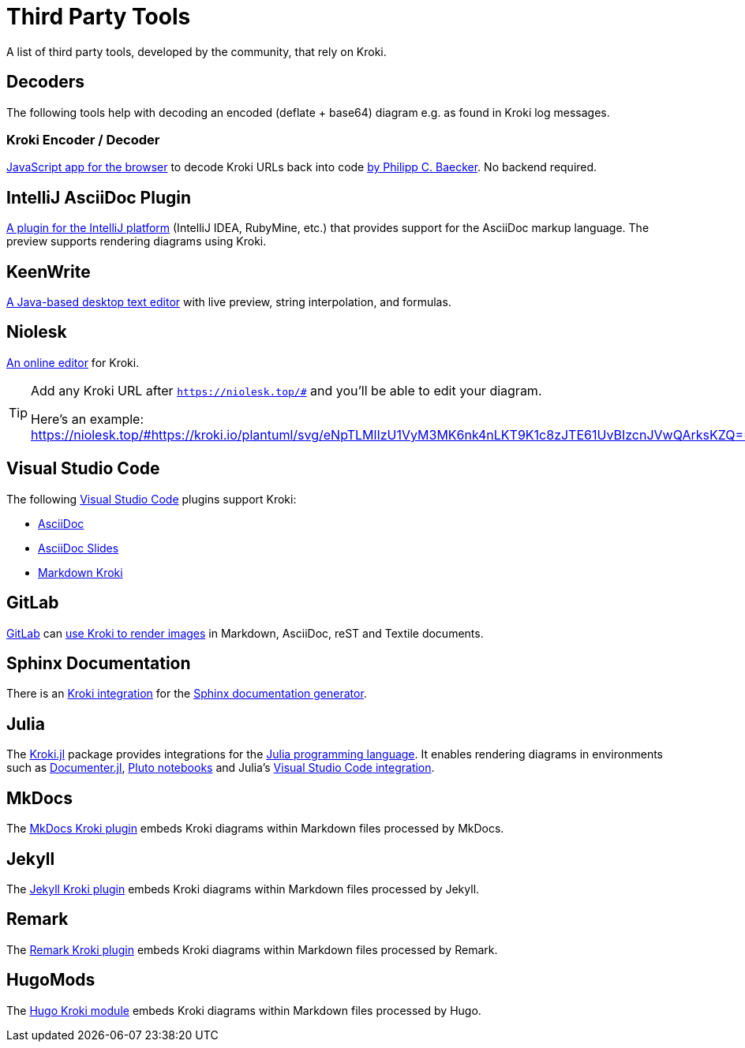 = Third Party Tools
:url-encoder-decoder: https://kroki.pcbaecker.com/
:url-encoder-decoder-author: https://www.pcbaecker.com/articles/kroki-encoder-decoder/
:url-intellij-asciidoc-plugin: https://github.com/asciidoctor/asciidoctor-intellij-plugin
:url-keenwrite: https://keenwrite.com
:url-niolesk: https://niolesk.top
:url-vscode: https://code.visualstudio.com
:url-vscode-asciidoctor: https://marketplace.visualstudio.com/items?itemName=asciidoctor.asciidoctor-vscode
:url-vscode-asciidoc-slides: https://marketplace.visualstudio.com/items?itemName=flobilosaurus.vscode-asciidoc-slides
:url-vscode-markdown-kroki: https://marketplace.visualstudio.com/items?itemName=pomdtr.markdown-kroki
:url-gitlab: https://about.gitlab.com
:url-gitlab-int: https://docs.gitlab.com/ce/administration/integration/kroki.html
:url-sphinx: https://www.sphinx-doc.org
:url-sphinx-int: https://github.com/sphinx-contrib/kroki
:url-julia: https://julialang.org
:url-julia-documenter: https://juliadocs.github.io/Documenter.jl/stable
:url-julia-int: https://bauglir.github.io/Kroki.jl/stable
:url-julia-pluto: https://github.com/fonsp/Pluto.jl
:url-julia-vscode: https://www.julia-vscode.org
:url-mkdocs-plugin: https://pypi.org/project/mkdocs-kroki-plugin
:url-jekyll-kroki: https://rubygems.org/gems/jekyll-kroki
:url-remark-kroki: https://github.com/nice-move/remark-kroki
:url-hugomods-kroki: https://kroki.hugomods.com/

A list of third party tools, developed by the community, that rely on Kroki.

[#_decoders]
== Decoders

The following tools help with decoding an encoded (deflate + base64) diagram e.g. as found in Kroki log messages.

=== Kroki Encoder / Decoder

{url-encoder-decoder}[JavaScript app for the browser] to decode Kroki URLs back into code {url-encoder-decoder-author}[by Philipp C. Baecker]. No backend required.

== IntelliJ AsciiDoc Plugin

{url-intellij-asciidoc-plugin}[A plugin for the IntelliJ platform] (IntelliJ IDEA, RubyMine, etc.) that provides support for the AsciiDoc markup language.
The preview supports rendering diagrams using Kroki.

== KeenWrite

{url-keenwrite}[A Java-based desktop text editor] with live preview, string interpolation, and formulas.

== Niolesk

{url-niolesk}[An online editor] for Kroki.

[TIP]
====
Add any Kroki URL after `https://niolesk.top/#` and you'll be able to edit your diagram.

Here's an example: https://niolesk.top/#https://kroki.io/plantuml/svg/eNpTLMlIzU1VyM3MK6nk4nLKT9K1c8zJTE61UvBIzcnJVwQArksKZQ==
====

== Visual Studio Code

The following {url-vscode}[Visual Studio Code] plugins support Kroki:

 * {url-vscode-asciidoctor}[AsciiDoc]
 * {url-vscode-asciidoc-slides}[AsciiDoc Slides]
 * {url-vscode-markdown-kroki}[Markdown Kroki]

== GitLab

{url-gitlab}[GitLab] can {url-gitlab-int}[use Kroki to render images] in Markdown, AsciiDoc, reST and Textile documents.

== Sphinx Documentation

There is an {url-sphinx-int}[Kroki integration] for the {url-sphinx}[Sphinx documentation generator].

== Julia

The {url-julia-int}[Kroki.jl] package provides integrations for the {url-julia}[Julia programming language].
It enables rendering diagrams in environments such as {url-julia-documenter}[Documenter.jl], {url-julia-pluto}[Pluto notebooks] and Julia's {url-julia-vscode}[Visual Studio Code integration].

== MkDocs

The {url-mkdocs-plugin}[MkDocs Kroki plugin] embeds Kroki diagrams within Markdown files processed by MkDocs.

== Jekyll

The {url-jekyll-kroki}[Jekyll Kroki plugin] embeds Kroki diagrams within Markdown files processed by Jekyll.

== Remark

The {url-remark-kroki}[Remark Kroki plugin] embeds Kroki diagrams within Markdown files processed by Remark.

== HugoMods

The {url-hugomods-kroki}[Hugo Kroki module] embeds Kroki diagrams within Markdown files processed by Hugo.
